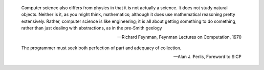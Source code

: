 .. This is reStructuredText.  http://docutils.sourceforge.net/rst.html

.. epigraph::

   Computer science also differs from physics in that it is not
   actually a science. It does not study natural objects. Neither is
   it, as you might think, mathematics; although it does use
   mathematical reasoning pretty extensively. Rather, computer science
   is like engineering; it is all about getting something to do
   something, rather than just dealing with abstractions, as in the
   pre-Smith geology

   -- Richard Feynman, Feynman Lectures on Computation, 1970

.. epigraph::

   The programmer must seek both perfection of part and adequacy of
   collection.

   -- Alan J. Perlis, Foreword to SICP
